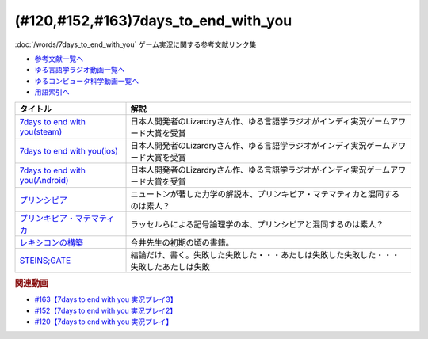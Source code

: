 .. _7days_to_end_with_you参考文献:

.. :ref:`参考文献:7days_to_end_with_you <7days_to_end_with_you参考文献>`

(#120,#152,#163)7days_to_end_with_you
=================================================================================================

:doc:`/words/7days_to_end_with_you` ゲーム実況に関する参考文献リンク集

* `参考文献一覧へ </reference/>`_ 
* `ゆる言語学ラジオ動画一覧へ </videos/yurugengo_radio_list.html>`_ 
* `ゆるコンピュータ科学動画一覧へ </videos/yurucomputer_radio_list.html>`_ 
* `用語索引へ </genindex.html>`_ 

.. raw:: html

  <!--7days to end with you(steam)--><a href="https://store.steampowered.com/app/1859280/7_Days_to_End_with_You/" target="_blank"><img border="0" src="https://store.akamai.steamstatic.com/public/shared/images/header/logo_steam.svg?t=962016" width="100"></a>
  <!--7days to end with you(ios)--><a href="https://apps.apple.com/jp/app/7-days-to-end-with-you/id1602772289?platform=iphone" target="_blank"><img border="0" src="https://upload.wikimedia.org/wikipedia/commons/6/67/App_Store_%28iOS%29.svg" width="100"></a>
  <!--7days to end with you(Android)--><a href="https://play.google.com/store/apps/details?id=com.Lizardry.Youllbedeadin7days&hl=ja&gl=US" target="_blank"><img border="0" src="https://lh3.googleusercontent.com/k-2BsI5KgLC2JxQd2rFA-3RHg8-tvoXjinZFNvZLnGlbcxR8xkVM9GW3tqBK5xbTSJKr3-Ei2SVuDoAuYaR3-AL5DVlV5vNj10d6x-604UYNa0sfGEU=s0" width="100"></a>
  <!--プリンシピア--><a href="https://www.amazon.co.jp/%E3%83%97%E3%83%AA%E3%83%B3%E3%82%B7%E3%83%94%E3%82%A2-%E8%87%AA%E7%84%B6%E5%93%B2%E5%AD%A6%E3%81%AE%E6%95%B0%E5%AD%A6%E7%9A%84%E5%8E%9F%E7%90%86-%E7%AC%AC%EF%BC%91%E7%B7%A8-%E7%89%A9%E4%BD%93%E3%81%AE%E9%81%8B%E5%8B%95-%E3%83%96%E3%83%AB%E3%83%BC%E3%83%90%E3%83%83%E3%82%AF%E3%82%B9-%E3%82%A2%E3%82%A4%E3%82%B6%E3%83%83%E3%82%AF%E3%83%BB%E3%83%8B%E3%83%A5%E3%83%BC%E3%83%88%E3%83%B3-ebook/dp/B07SRTFV2L?__mk_ja_JP=%E3%82%AB%E3%82%BF%E3%82%AB%E3%83%8A&crid=2Z146YHG6PG81&keywords=%E3%83%97%E3%83%AA%E3%83%B3%E3%82%AD%E3%83%94%E3%82%A2&qid=1660963229&sprefix=%E3%83%97%E3%83%AA%E3%83%B3%E3%82%AD%E3%83%94%E3%82%A2%2Caps%2C206&sr=8-1&linkCode=li1&tag=takaoutputblo-22&linkId=3e362da70d071e816a6e153ab429b633&language=ja_JP&ref_=as_li_ss_il" target="_blank"><img border="0" src="//ws-fe.amazon-adsystem.com/widgets/q?_encoding=UTF8&ASIN=B07SRTFV2L&Format=_SL110_&ID=AsinImage&MarketPlace=JP&ServiceVersion=20070822&WS=1&tag=takaoutputblo-22&language=ja_JP" ></a><img src="https://ir-jp.amazon-adsystem.com/e/ir?t=takaoutputblo-22&language=ja_JP&l=li1&o=9&a=B07SRTFV2L" width="1" height="1" border="0" alt="" style="border:none !important; margin:0px !important;" />
  <!--プリンキピア・マテマティカ--><a href="https://www.amazon.co.jp/%E3%83%97%E3%83%AA%E3%83%B3%E3%82%AD%E3%83%94%E3%82%A2%E3%83%BB%E3%83%9E%E3%83%86%E3%83%9E%E3%83%86%E3%82%A3%E3%82%AB%E5%BA%8F%E8%AB%96-%E5%8F%A2%E6%9B%B8-%E6%80%9D%E8%80%83%E3%81%AE%E7%94%9F%E6%88%90-N-%E3%83%9B%E3%83%AF%E3%82%A4%E3%83%88%E3%83%98%E3%83%83%E3%83%89/dp/4886790232?__mk_ja_JP=%E3%82%AB%E3%82%BF%E3%82%AB%E3%83%8A&crid=3HK7B0PLMZLDZ&keywords=%E3%83%97%E3%83%AA%E3%83%B3%E3%82%AD%E3%83%94%E3%82%A2%E3%83%BB%E3%83%9E%E3%83%86%E3%83%9E%E3%83%86%E3%82%A3%E3%82%AB&qid=1660963267&sprefix=%E3%83%97%E3%83%AA%E3%83%B3%E3%82%AD%E3%83%94%E3%82%A2+%E3%83%9E%E3%83%86%E3%83%9E%E3%83%86%E3%82%A3%E3%82%AB%2Caps%2C161&sr=8-1&linkCode=li1&tag=takaoutputblo-22&linkId=9c4e30933386eb19b923ac3ff3635507&language=ja_JP&ref_=as_li_ss_il" target="_blank"><img border="0" src="//ws-fe.amazon-adsystem.com/widgets/q?_encoding=UTF8&ASIN=4886790232&Format=_SL110_&ID=AsinImage&MarketPlace=JP&ServiceVersion=20070822&WS=1&tag=takaoutputblo-22&language=ja_JP" ></a><img src="https://ir-jp.amazon-adsystem.com/e/ir?t=takaoutputblo-22&language=ja_JP&l=li1&o=9&a=4886790232" width="1" height="1" border="0" alt="" style="border:none !important; margin:0px !important;" />
  <!--レキシコンの構築--><a href="https://www.amazon.co.jp/%E3%83%AC%E3%82%AD%E3%82%B7%E3%82%B3%E3%83%B3%E3%81%AE%E6%A7%8B%E7%AF%89-%E5%AD%90%E3%81%A9%E3%82%82%E3%81%AF%E3%81%A9%E3%81%AE%E3%82%88%E3%81%86%E3%81%AB%E8%AA%9E%E3%81%A8%E6%A6%82%E5%BF%B5%E3%82%92%E5%AD%A6%E3%82%93%E3%81%A7%E3%81%84%E3%81%8F%E3%81%AE%E3%81%8B-%E4%BB%8A%E4%BA%95-%E3%82%80%E3%81%A4%E3%81%BF/dp/4000025384?__mk_ja_JP=%E3%82%AB%E3%82%BF%E3%82%AB%E3%83%8A&crid=TKXW2KOVHTGP&keywords=%E3%83%AC%E3%82%AD%E3%82%B7%E3%82%B3%E3%83%B3%E3%81%AE%E6%A7%8B%E7%AF%89&qid=1660962887&sprefix=%E3%83%AC%E3%82%AD%E3%82%B7%E3%82%B3%E3%83%B3%E3%81%AE%E6%A7%8B%E7%AF%89%2Caps%2C235&sr=8-1&linkCode=li1&tag=takaoutputblo-22&linkId=22235c198adf7e204a43ab1d99f39234&language=ja_JP&ref_=as_li_ss_il" target="_blank"><img border="0" src="//ws-fe.amazon-adsystem.com/widgets/q?_encoding=UTF8&ASIN=4000025384&Format=_SL110_&ID=AsinImage&MarketPlace=JP&ServiceVersion=20070822&WS=1&tag=takaoutputblo-22&language=ja_JP" ></a><img src="https://ir-jp.amazon-adsystem.com/e/ir?t=takaoutputblo-22&language=ja_JP&l=li1&o=9&a=4000025384" width="1" height="1" border="0" alt="" style="border:none !important; margin:0px !important;" />
  <!--STEINS;GATE--><a href="https://amzn.to/3QVJtej" target="_blank"><img border="0" src="https://www.amazon.co.jp/%E7%AC%AC23%E8%A9%B1-%E6%94%B9%E5%A4%89%E7%89%88%EF%BC%88%CE%B2%E7%89%88%EF%BC%89-%E5%A2%83%E7%95%8C%E9%9D%A2%E4%B8%8A%E3%81%AE%E3%83%9F%E3%83%83%E3%82%B7%E3%83%B3%E3%82%B0%E3%83%AA%E3%83%B3%E3%82%AF/dp/B01N1IUHFG/ref=sr_1_3?keywords=%E3%82%B7%E3%83%A5%E3%82%BF%E3%82%A4%E3%83%B3%E3%82%BA%E3%82%B2%E3%83%BC%E3%83%88&qid=1660964821&sprefix=syutainn%2Caps%2C188&sr=8-3" width="100"></a>

+-----------------------------------+------------------------------------------------------------------------------------------+
|             タイトル              |                                           解説                                           |
+===================================+==========================================================================================+
| `7days to end with you(steam)`_   | 日本人開発者のLizardryさん作、ゆる言語学ラジオがインディ実況ゲームアワード大賞を受賞     |
+-----------------------------------+------------------------------------------------------------------------------------------+
| `7days to end with you(ios)`_     | 日本人開発者のLizardryさん作、ゆる言語学ラジオがインディ実況ゲームアワード大賞を受賞     |
+-----------------------------------+------------------------------------------------------------------------------------------+
| `7days to end with you(Android)`_ | 日本人開発者のLizardryさん作、ゆる言語学ラジオがインディ実況ゲームアワード大賞を受賞     |
+-----------------------------------+------------------------------------------------------------------------------------------+
| `プリンシピア`_                   | ニュートンが著した力学の解説本、プリンキピア・マテマティカと混同するのは素人？           |
+-----------------------------------+------------------------------------------------------------------------------------------+
| `プリンキピア・マテマティカ`_     | ラッセルらによる記号論理学の本、プリンシピアと混同するのは素人？                         |
+-----------------------------------+------------------------------------------------------------------------------------------+
| `レキシコンの構築`_               | 今井先生の初期の頃の書籍。                                                               |
+-----------------------------------+------------------------------------------------------------------------------------------+
| `STEINS;GATE`_                    | 結論だけ、書く。失敗した失敗した・・・あたしは失敗した失敗した・・・失敗したあたしは失敗 |
+-----------------------------------+------------------------------------------------------------------------------------------+

.. _STEINS;GATE: https://amzn.to/3QVJtej
.. _プリンキピア・マテマティカ: https://amzn.to/3c8EoRa
.. _プリンシピア: https://amzn.to/3pthyH4
.. _レキシコンの構築: https://amzn.to/3R1wW9n

.. _7days to end with you(Android): https://play.google.com/store/apps/details?id=com.Lizardry.Youllbedeadin7days&hl=ja&gl=US
.. _7days to end with you(ios): https://apps.apple.com/jp/app/7-days-to-end-with-you/id1602772289?platform=iphone
.. _7days to end with you(steam): https://store.steampowered.com/app/1859280/7_Days_to_End_with_You/


.. rubric:: 関連動画
* `#163【7days to end with you 実況プレイ3】`_
* `#152【7days to end with you 実況プレイ2】`_
* `#120【7days to end with you 実況プレイ】`_

.. _#163【7days to end with you 実況プレイ3】: https://www.youtube.com/watch?v=RTO89LjFUKw
.. _#152【7days to end with you 実況プレイ2】: https://www.youtube.com/watch?v=XerPfJTGL2Y
.. _#120【7days to end with you 実況プレイ】: https://www.youtube.com/watch?v=vrBzSXN4MYI

